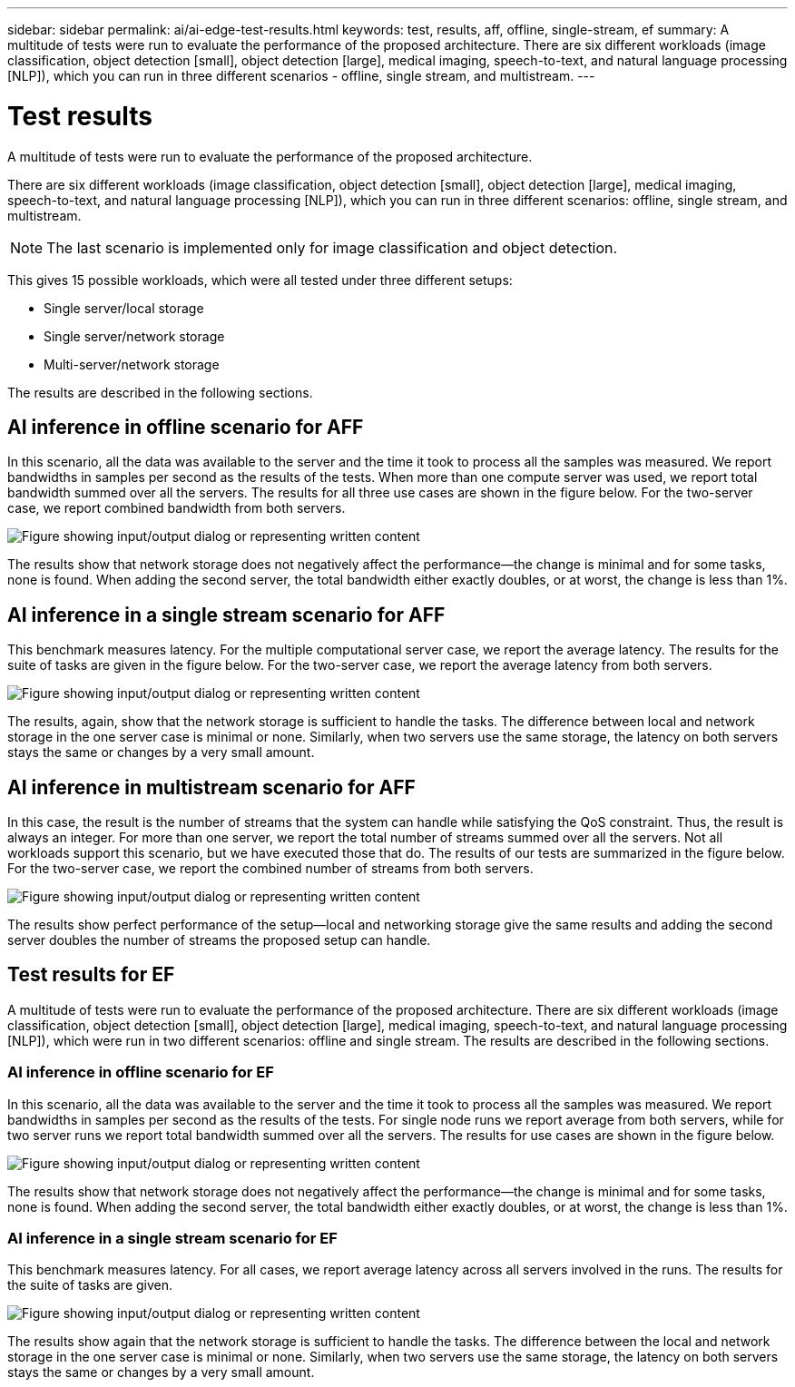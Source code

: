 ---
sidebar: sidebar
permalink: ai/ai-edge-test-results.html
keywords: test, results, aff, offline, single-stream, ef
summary: A multitude of tests were run to evaluate the performance of the proposed architecture. There are six different workloads (image classification, object detection [small], object detection [large], medical imaging, speech-to-text, and natural language processing [NLP]), which you can run in three different scenarios - offline, single stream, and multistream.
---

= Test results
:hardbreaks:
:nofooter:
:icons: font
:linkattrs:
:imagesdir: ../media/

//
// This file was created with NDAC Version 2.0 (August 17, 2020)
//
// 2021-10-18 12:10:22.533397
//

[.lead]
A multitude of tests were run to evaluate the performance of the proposed architecture. 

There are six different workloads (image classification, object detection [small], object detection [large], medical imaging, speech-to-text, and natural language processing [NLP]), which you can run in three different scenarios: offline, single stream, and multistream.

[NOTE]
The last scenario is implemented only for image classification and object detection.

This gives 15 possible workloads, which were all tested under three different setups:

* Single server/local storage
* Single server/network storage
* Multi-server/network storage

The results are described in the following sections.

== AI inference in offline scenario for AFF

In this scenario, all the data was available to the server and the time it took to process all the samples was measured. We report bandwidths in samples per second as the results of the tests. When more than one compute server was used, we report total bandwidth summed over all the servers. The results for all three use cases are shown in the figure below. For the two-server case, we report combined bandwidth from both servers.

image:ai-edge-image12.png["Figure showing input/output dialog or representing written content"]

The results show that network storage does not negatively affect the performance—the change is minimal and for some tasks, none is found. When adding the second server, the total bandwidth either exactly doubles, or at worst, the change is less than 1%.

== AI inference in a single stream scenario for AFF

This benchmark measures latency. For the multiple computational server case, we report the average latency. The results for the suite of tasks are given in the figure below. For the two-server case, we report the average latency from both servers.

image:ai-edge-image13.png["Figure showing input/output dialog or representing written content"]

The results, again, show that the network storage is sufficient to handle the tasks. The difference between local and network storage in the one server case is minimal or none. Similarly, when two servers use the same storage, the latency on both servers stays the same or changes by a very small amount.


== AI inference in multistream scenario for AFF

In this case, the result is the number of streams that the system can handle while satisfying the QoS constraint. Thus, the result is always an integer. For more than one server, we report the total number of streams summed over all the servers. Not all workloads support this scenario, but we have executed those that do. The results of our tests are summarized in the figure below. For the two-server case, we report the combined number of streams from both servers.

image:ai-edge-image14.png["Figure showing input/output dialog or representing written content"]

The results show perfect performance of the setup—local and networking storage give the same results and adding the second server doubles the number of streams the proposed setup can handle.

== Test results for EF

A multitude of tests were run to evaluate the performance of the proposed architecture. There are six different workloads (image classification, object detection [small], object detection [large], medical imaging, speech-to-text, and natural language processing [NLP]), which were run in two different scenarios: offline and single stream. The results are described in the following sections.

=== AI inference in offline scenario for EF

In this scenario, all the data was available to the server and the time it took to process all the samples was measured. We report bandwidths in samples per second as the results of the tests. For single node runs we report average from both servers, while for two server runs we report total bandwidth summed over all the servers. The results for use cases are shown in the figure below.

image:ai-edge-image15.png["Figure showing input/output dialog or representing written content"]

The results show that network storage does not negatively affect the performance—the change is minimal and for some tasks, none is found. When adding the second server, the total bandwidth either exactly doubles, or at worst, the change is less than 1%.

=== AI inference in a single stream scenario for EF

This benchmark measures latency. For all cases, we report average latency across all servers involved in the runs. The results for the suite of tasks are given.

image:ai-edge-image16.png["Figure showing input/output dialog or representing written content"]

The results show again that the network storage is sufficient to handle the tasks. The difference between the local and network storage in the one server case is minimal or none. Similarly, when two servers use the same storage, the latency on both servers stays the same or changes by a very small amount.
